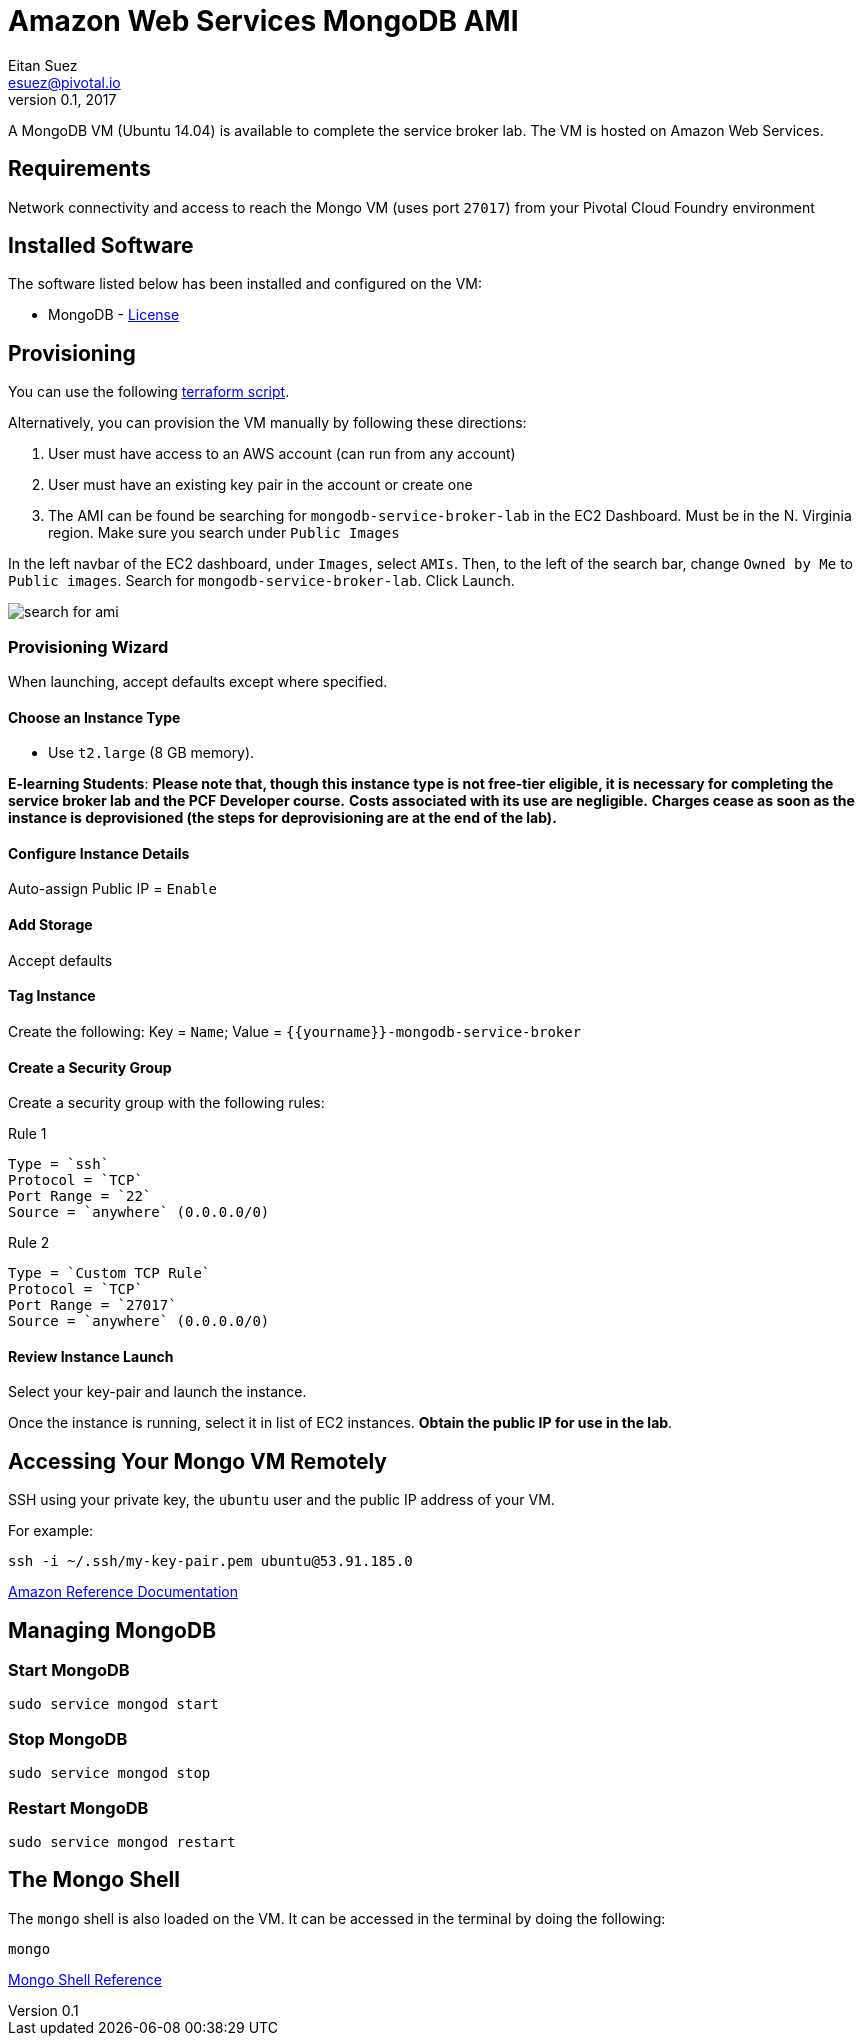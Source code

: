 = Amazon Web Services MongoDB AMI
Eitan Suez <esuez@pivotal.io>
v0.1, 2017
:yourname: {{yourname}}

A MongoDB VM (Ubuntu 14.04) is available to complete the service broker lab.  The VM is hosted on Amazon Web Services.

== Requirements

Network connectivity and access to reach the Mongo VM (uses port `27017`) from your Pivotal Cloud Foundry environment


== Installed Software

The software listed below has been installed and configured on the VM:

* MongoDB - https://www.mongodb.com/community/licensing[License^]


== Provisioning

You can use the following link:artifacts/mongo.tf[terraform script^].

Alternatively, you can provision the VM manually by following these directions:

. User must have access to an AWS account (can run from any account)

. User must have an existing key pair in the account or create one

. The AMI can be found be searching for `mongodb-service-broker-lab` in the EC2 Dashboard.  Must be in the N. Virginia region. Make sure you search under `Public Images`

In the left navbar of the EC2 dashboard, under `Images`,  select `AMIs`. Then, to the left of the search bar, change `Owned by Me` to `Public images`. Search for `mongodb-service-broker-lab`. Click Launch.

[.thumb]
image::service-broker-aws-mongo-ami-search.png[search for ami]

=== Provisioning Wizard

When launching, accept defaults except where specified.

==== Choose an Instance Type

* Use `t2.large` (8 GB memory).

**E-learning Students**: *Please note that, though this instance type is not free-tier eligible, it is necessary for completing the service broker lab and the PCF Developer course.* **Costs associated with its use are negligible.** *Charges cease as soon as the instance is deprovisioned (the steps for deprovisioning are at the end of the lab).*

==== Configure Instance Details

Auto-assign Public IP  = `Enable`

==== Add Storage

Accept defaults

==== Tag Instance

Create the following: Key = `Name`; Value = `{yourname}-mongodb-service-broker`

==== Create a Security Group

Create a security group with the following rules:

.Rule 1
....
Type = `ssh`
Protocol = `TCP`
Port Range = `22`
Source = `anywhere` (0.0.0.0/0)
....

.Rule 2
....
Type = `Custom TCP Rule`
Protocol = `TCP`
Port Range = `27017`
Source = `anywhere` (0.0.0.0/0)
....


==== Review Instance Launch

Select your key-pair and launch the instance.

Once the instance is running, select it in list of EC2 instances. ***Obtain the public IP for use in the lab***.

== Accessing Your Mongo VM Remotely

SSH using your private key, the `ubuntu` user and the public IP address of your VM.

For example:

[source.terminal]
----
ssh -i ~/.ssh/my-key-pair.pem ubuntu@53.91.185.0
----

http://docs.aws.amazon.com/AWSEC2/latest/UserGuide/AccessingInstancesLinux.html[Amazon Reference Documentation^]

== Managing MongoDB

=== Start MongoDB

[source.terminal]
----
sudo service mongod start
----

=== Stop MongoDB

[source.terminal]
----
sudo service mongod stop
----

=== Restart MongoDB

[source.terminal]
----
sudo service mongod restart
----


== The Mongo Shell

The `mongo` shell is also loaded on the VM.  It can be accessed in the terminal by doing the following:

[source.terminal]
----
mongo
----

https://docs.mongodb.org/manual/mongo/[Mongo Shell Reference^]
